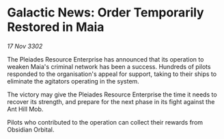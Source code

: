 * Galactic News: Order Temporarily Restored in Maia

/17 Nov 3302/

The Pleiades Resource Enterprise has announced that its operation to weaken Maia's criminal network has been a success. Hundreds of pilots responded to the organisation's appeal for support, taking to their ships to eliminate the agitators operating in the system. 

The victory may give the Pleiades Resource Enterprise the time it needs to recover its strength, and prepare for the next phase in its fight against the Ant Hill Mob. 

Pilots who contributed to the operation can collect their rewards from Obsidian Orbital.